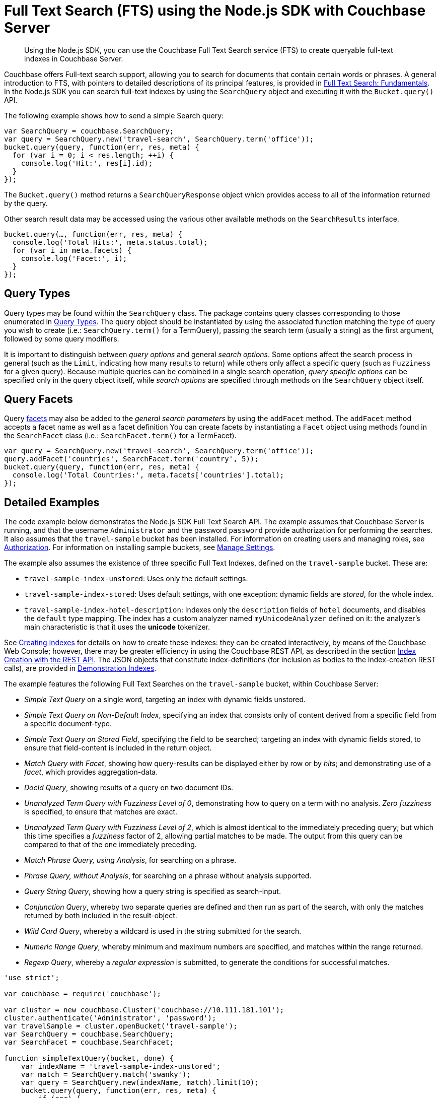 = Full Text Search (FTS) using the Node.js SDK with Couchbase Server
:navtitle: Searching from the SDK
:page-aliases: howtos:full-text-searching-with-sdk

[abstract]
Using the Node.js SDK, you can use the Couchbase Full Text Search service (FTS) to create queryable full-text indexes in Couchbase Server.

Couchbase offers Full-text search support, allowing you to search for documents that contain certain words or phrases.
A general introduction to FTS, with pointers to detailed descriptions of its principal features, is provided in xref:6.0@server:fts:full-text-intro.adoc[Full Text Search: Fundamentals].
In the Node.js SDK you can search full-text indexes by using the [.api]`SearchQuery` object and executing it with the [.api]`Bucket.query()` API.

The following example shows how to send a simple Search query:

[source,javascript]
----
var SearchQuery = couchbase.SearchQuery;
var query = SearchQuery.new('travel-search', SearchQuery.term('office'));
bucket.query(query, function(err, res, meta) {
  for (var i = 0; i < res.length; ++i) {
    console.log('Hit:', res[i].id);
  }
});
----

The [.api]`Bucket.query()` method returns a [.api]`SearchQueryResponse` object which provides access to all of the information returned by the query.

Other search result data may be accessed using the various other available methods on the [.api]`SearchResults` interface.

[source,javascript]
----
bucket.query(…, function(err, res, meta) {
  console.log('Total Hits:', meta.status.total);
  for (var i in meta.facets) {
    console.log('Facet:', i);
  }
});
----

== Query Types

Query types may be found within the `SearchQuery` class.
The package contains query classes corresponding to those enumerated in xref:6.0@server:fts:fts-query-types.adoc[Query Types].
The query object should be instantiated by using the associated function matching the type of query you wish to create (i.e.: `SearchQuery.term()` for a TermQuery), passing the search term (usually a string) as the first argument, followed by some query modifiers.

It is important to distinguish between _query options_ and general _search options_.
Some options affect the search process in general (such as the [.param]`Limit`, indicating how many results to return) while others only affect a specific query (such as [.param]`Fuzziness` for a given query).
Because multiple queries can be combined in a single search operation, _query specific options_ can be specified only in the query object itself, while _search options_ are specified through methods on the [.api]`SearchQuery` object itself.

== Query Facets

Query xref:full-text-search-overview.adoc#facets[facets] may also be added to the _general search parameters_ by using the [.param]`addFacet` method.
The [.param]`addFacet` method accepts a facet name as well as a facet definition You can create facets by instantiating a [.api]`Facet` object using methods found in the [.api]`SearchFacet` class (i.e.: `SearchFacet.term()` for a TermFacet).

[source,javascript]
----
var query = SearchQuery.new('travel-search', SearchQuery.term('office'));
query.addFacet('countries', SearchFacet.term('country', 5));
bucket.query(query, function(err, res, meta) {
  console.log('Total Countries:', meta.facets['countries'].total);
});
----

== Detailed Examples

The code example below demonstrates the Node.js SDK Full Text Search API.
The example assumes that Couchbase Server is running, and that the username `Administrator` and the password `password` provide authorization for performing the searches.
It also assumes that the `travel-sample` bucket has been installed.
For information on creating users and managing roles, see xref:6.0@server:learn:security/authorization-overview.adoc[Authorization].
For information on installing sample buckets, see xref:6.0@server:manage:manage-settings/manage-settings.adoc[Manage Settings].

The example also assumes the existence of three specific Full Text Indexes, defined on the `travel-sample` bucket.
These are:

* `travel-sample-index-unstored`: Uses only the default settings.
* `travel-sample-index-stored`: Uses default settings, with one exception: dynamic fields are _stored_, for the whole index.
* `travel-sample-index-hotel-description`: Indexes only the `description` fields of `hotel` documents, and disables the `default` type mapping.
The index has a custom analyzer named `myUnicodeAnalyzer` defined on it: the analyzer's main characteristic is that it uses the *unicode* tokenizer.

See xref:6.0@server:fts:fts-creating-indexes.adoc[Creating Indexes] for details on how to create these indexes: they can be created interactively, by means of the Couchbase Web Console; however, there may be greater efficiency in using the Couchbase REST API, as described in the section xref:6.0@server:fts:fts-creating-indexes.adoc#index-creation-with-the-rest-api[Index Creation with the REST API].
The JSON objects that constitute index-definitions (for inclusion as bodies to the index-creation REST calls), are provided in xref:6.0@server:fts:fts-demonstration-indexes.adoc[Demonstration Indexes].

The example features the following Full Text Searches on the `travel-sample` bucket, within Couchbase Server:

* _Simple Text Query_ on a single word, targeting an index with dynamic fields unstored.
* _Simple Text Query on Non-Default Index_, specifying an index that consists only of content derived from a specific field from a specific document-type.
* _Simple Text Query on Stored Field_, specifying the field to be searched; targeting an index with dynamic fields stored, to ensure that field-content is included in the return object.
* _Match Query with Facet_, showing how query-results can be displayed either by row or by _hits_; and demonstrating use of a _facet_, which provides aggregation-data.
* _DocId Query_, showing results of a query on two document IDs.
* _Unanalyzed Term Query with Fuzziness Level of 0_, demonstrating how to query on a term with no analysis.
_Zero fuzziness_ is specified, to ensure that matches are exact.
* _Unanalyzed Term Query with Fuzziness Level of 2_, which is almost identical to the immediately preceding query; but which this time specifies a _fuzziness_ factor of 2, allowing partial matches to be made.
The output from this query can be compared to that of the one immediately preceding.
* _Match Phrase Query, using Analysis_, for searching on a phrase.
* _Phrase Query, without Analysis_, for searching on a phrase without analysis supported.
* _Query String Query_, showing how a query string is specified as search-input.
* _Conjunction Query_, whereby two separate queries are defined and then run as part of the search, with only the matches returned by both included in the result-object.
* _Wild Card Query_, whereby a wildcard is used in the string submitted for the search.
* _Numeric Range Query_, whereby minimum and maximum numbers are specified, and matches within the range returned.
* _Regexp Query_, whereby a _regular expression_ is submitted, to generate the conditions for successful matches.

[source,nodejs]
----
'use strict';

var couchbase = require('couchbase');

var cluster = new couchbase.Cluster('couchbase://10.111.181.101');
cluster.authenticate('Administrator', 'password');
var travelSample = cluster.openBucket('travel-sample');
var SearchQuery = couchbase.SearchQuery;
var SearchFacet = couchbase.SearchFacet;

function simpleTextQuery(bucket, done) {
    var indexName = 'travel-sample-index-unstored';
    var match = SearchQuery.match('swanky');
    var query = SearchQuery.new(indexName, match).limit(10);
    bucket.query(query, function(err, res, meta) {
        if (err) {
            console.log();
            console.log('Simple Text Query Error:', err);
            done();
            return;
        }
        printResult('Simple Text Query:', res);
        done();
    });
}

function simpleTextQueryOnStoredField(bucket, done) {
    var indexName = 'travel-sample-index-stored';
    var match = SearchQuery.match('MDG').field('destinationairport');
    var query = SearchQuery.new(indexName, match).limit(10).highlight();
    bucket.query(query, function(err, res, meta) {
        if (err) {
            console.log();
            console.log('Simple Text Query on Stored Field Error:', err);
            done();
            return;
        }
        printResult('Simple Text Query on Stored Field:', res);
        done();
    });
}

function simpleTextQueryOnNonDefaultIndex(bucket, done) {
    var indexName = 'travel-sample-index-hotel-description';
    var match = SearchQuery.match('swanky');
    var query = SearchQuery.new(indexName, match).limit(10);
    bucket.query(query, function(err, res, meta) {
        if (err) {
            console.log();
            console.log('Simple Text Query on Non-Default Index Error:', err);
            done();
            return;
        }
        printResult('Simple Text Query on Non-Default Index:', res);
        done();
    });
}

function textQueryOnStoredFieldWithFacet(bucket, done) {
    var indexName = 'travel-sample-index-stored';
    var match = SearchQuery.match('La Rue Saint Denis!!').field('reviews.content');
    var query = SearchQuery.new(indexName, match).limit(10).highlight()
        .addFacet('Countries Referenced', SearchFacet.term('country', 5));
    bucket.query(query, function(err, res, meta) {
        if (err) {
            console.log();
            console.log('Match Query with Facet Error:', err);
            done();
            return;
        }
        console.log();
        console.log('Match Query with Facet, Result by hits:');
        for (var i = 0; i < res.length; ++i) {
            console.log(JSON.stringify(res[i]));
        }

        console.log();
        console.log('Match Query with Facet, Result by facets:');
        for (var facet in meta.facets) {
            console.log(facet, ':', JSON.stringify(meta.facets[facet]));
        }
        done();
    });
}

function docIdQueryMethod(bucket, done) {
    var indexName = 'travel-sample-index-unstored';
    var query = SearchQuery.new(indexName, SearchQuery.docIds('hotel_26223', 'hotel_28960'));
    bucket.query(query, function(err, res, meta) {
        if (err) {
            console.log();
            console.log('DocId Query Error:', err);
            done();
            return;
        }
        printResult('DocId Query:', res);
        done();
    });
}

function unAnalyzedTermQuery(bucket, fuzzinessLevel, done) {
    var indexName = 'travel-sample-index-stored';
    var term = SearchQuery.term('sushi').field('reviews.content')
        .fuzziness(fuzzinessLevel);
    var query = SearchQuery.new(indexName, term).limit(50).highlight();
    bucket.query(query, function(err, res, meta) {
        if (err) {
            console.log();
            console.log('Unanalyzed Term Query with Fuzziness Level of', fuzzinessLevel, 'Error:', err);
            done();
            return;
        }
        printResult('Unanalyzed Term Query with Fuzziness Level of ' + fuzzinessLevel + ':', res);
        done();
    });
}

function matchPhraseQueryOnStoredField(bucket, done) {
    var indexName = 'travel-sample-index-stored';
    var match = SearchQuery.matchPhrase('Eiffel Tower')
        .field('description');

    var query = SearchQuery.new(indexName, match).limit(10).highlight();
    bucket.query(query, function(err, res, meta) {
        if (err) {
            console.log();
            console.log('Match Phrase Query, using Analysis Error:', err);
            done();
            return;
        }
        printResult('Match Phrase Query, using Analysis:', res);
        done();
    });
}

function unAnalyzedPhraseQuery(bucket, done) {
    var indexName = 'travel-sample-index-stored';
    var phrase = SearchQuery.phrase(['dorm', 'rooms'])
        .field('description');

    var query = SearchQuery.new(indexName, phrase).limit(10).highlight();
    bucket.query(query, function(err, res, meta) {
        if (err) {
            console.log();
            console.log('Phrase Query, without Analysis Error:', err);
            done();
            return;
        }
        printResult('Phrase Query, without Analysis:', res);
        done();
    });
}

function conjunctionQueryMethod(bucket, done) {
    var indexName = 'travel-sample-index-stored';
    var firstQuery = SearchQuery.match('La Rue Saint Denis!!')
        .field('reviews.content');
    var secondQuery = SearchQuery.match('boutique')
        .field('description');

    var conjunctionQuery = SearchQuery.conjuncts(firstQuery, secondQuery);

    var query = SearchQuery.new(indexName, conjunctionQuery).limit(10).highlight();
    bucket.query(query, function(err, res, meta) {
        if (err) {
            console.log();
            console.log('Conjunction Query Error:', err);
            done();
            return;
        }
        printResult('Conjunction Query:', res);
        done();
    });
}

function queryStringMethod(bucket, done) {
    var indexName = 'travel-sample-index-unstored';
    var queryString = SearchQuery.queryString('description: Imperial');
    var query = SearchQuery.new(indexName, queryString).limit(10);
    bucket.query(query, function(err, res, meta) {
        if (err) {
            console.log();
            console.log('Query String Query Error:', err);
            done();
            return;
        }
        printResult('Query String Query:', res);
        done();
    });
}

function wildCardQueryMethod(bucket, done) {
    var indexName = 'travel-sample-index-stored';
    var wildcard = SearchQuery.wildcard('bouti*ue').field('description');
    var query = SearchQuery.new(indexName, wildcard).limit(10).highlight();
    bucket.query(query, function(err, res, meta) {
        if (err) {
            console.log();
            console.log('Wild Card Query Error:', err);
            done();
            return;
        }
        printResult('Wild Card Query:', res);
        done();
    });
}

function regexpQueryMethod(bucket, done) {
    var indexName = 'travel-sample-index-stored';
    var reg = SearchQuery.regexp('[a-z]').field('description');
    var query = SearchQuery.new(indexName, reg).limit(10).highlight();
    bucket.query(query, function(err, res, meta) {
        if (err) {
            console.log();
            console.log('Regexp Query Error:', err);
            done();
            return;
        }
        printResult('Regexp Query:', res);
        done();
    });
}

function printResult(label, result) {
    console.log();
    console.log('= = = = = = = = = = = = = = = = = = = = = = =');
    console.log('= = = = = = = = = = = = = = = = = = = = = = =');
    console.log();
    console.log(label);
    console.log();

    for (var i = 0; i < result.length; ++i) {
        console.log(JSON.stringify(result[i]));
    }
}

function querySet1(bucket, done) {
    simpleTextQuery(bucket, function() {
        simpleTextQueryOnStoredField(bucket, function() {
            simpleTextQueryOnNonDefaultIndex(bucket, function() {
                textQueryOnStoredFieldWithFacet(bucket, done);
            });
        });
    });
}

function querySet2(bucket, done) {
    docIdQueryMethod(bucket, function() {
        unAnalyzedTermQuery(bucket, 0, function() {
            unAnalyzedTermQuery(bucket, 2, function() {
                matchPhraseQueryOnStoredField(bucket, function() {
                    unAnalyzedPhraseQuery(bucket, done);
                });
            });
        });
    });
}

function querySet3(bucket, done) {
    conjunctionQueryMethod(bucket, function() {
        queryStringMethod(bucket, function() {
            wildCardQueryMethod(bucket, function() {
                regexpQueryMethod(bucket, done);
            });
        });
    });
}

querySet1(travelSample, function() {
    querySet2(travelSample, function() {
        querySet3(travelSample, function() {
            travelSample.disconnect();
            process.exit(0);
        });
    });
              });
----


== Geospatial Queries

A geospatial query specifies a location, and returns each document that contains a proximity match.
A location is represented by means of latitude,longitude coordinate pairs.

This allows an application, based on the user’s input of a particular coordinate, address, or property name, to derive a list of points of interest that lie within a specified distance of the user-referenced location; and display these for the user’s benefit.

The location data provided by a geospatial query can be either of the following:

* A location, specified as a latitude,longitude coordinate pair; and a distance, with units -- selected from (in|ft|yd|mi|mm|cm|m|km|nm) where nm is nautical miles.
The location determines the center of a circle whose radius length is the specified distance.
Documents are returned if they reference a location within the circle
(this is the case in the example _below_).
* Two latitude,longitude coordinate pairs. These are respectively taken to indicate the top left and bottom right corners of a bounding box.
Documents are returned if they reference a location within the box.

To be successful, a geospatial query must reference an index within which the geopoint type mapping has been applied to the field containing the target latitude,longitude coordinate pair.

NOTE: In the 2.6 and earlier Node.js SDK, _longitude_ must be given before _latitude_ for the `geoDistanceQuery` method,
to work around an issue in the Search Geospatial implementation.
This bug does not apply to the 3.0 version of the SDK.


[source,javascript]
----
// Using Node.js SDK 2.6.7
​
var couchbase = require('couchbase')
var cluster = new couchbase.Cluster('couchbase://10.143.191.101,10.143.191.102,10.143.191.103')
cluster.authenticate('Administrator', 'password')
var bucket = cluster.openBucket('travel-sample')
​
// lon, lat, distance (with units, eg 100mi or 20km).
// Search in a 60 kilometer radius of London
let query = couchbase.SearchQuery.geoDistanceQuery(-0.12,  51.51, '60km').field('geo')

// Use the demoIndex FTS index
let q = couchbase.SearchQuery.new('demoIndex', query)

// Sort the results by distance from the search point
// (descending(false) applies to the distance - so closest is at the bottom)
// (and descending(true) cuts off the closer locations in favour of the other extreme of the results list)
q.sort([
  // This call _is_ lat, lon
  couchbase.SearchSort.geoDistance('geo', 51.51, -0.12).unit('km').descending(false)
])

// Run the query
bucket.query(q, (err, rows, meta) => {
  if(rows.length > 0){
    // Extract the keys then get and print all the documents
    let keys = rows.map(r => r.id)
    bucket.getMulti(keys, (err, res) => {
      for(k of keys){
        console.log(res[k].value.airportname, res[k].value.geo)
      }
    })
  } else {
    console.log("no results found")
  }
});
​
/* Output:
All Airports { alt: 66, lat: 51.508056, lon: -0.127778 }
Waterloo International { alt: 10, lat: 51.5031, lon: -0.1147 }
Euston Station { alt: 89, lat: 51.5284, lon: -0.1331 }
London St Pancras { alt: 0, lat: 51.53, lon: -0.125 }
St Pancras Railway Station { alt: 80, lat: 51.532519492138, lon: -0.12630037301642 }
Paddington Station { alt: 0, lat: 51.515833, lon: -0.176111 }
London Heliport { alt: 18, lat: 51.47, lon: -0.177833 }
Elstree { alt: 250, lat: 51.4807, lon: -0.00093 }
City { alt: 19, lat: 51.505278, lon: 0.055278 }
London - Kings Cross { alt: 72, lat: 51.5326, lon: 0.1233 }
*/
----

For more details of the options, and on creating a Geospatial Index, please see the xref:6.0@server:fts:fts-geospatial-queries.adoc[Geospatial Queries page of the Search Docs].